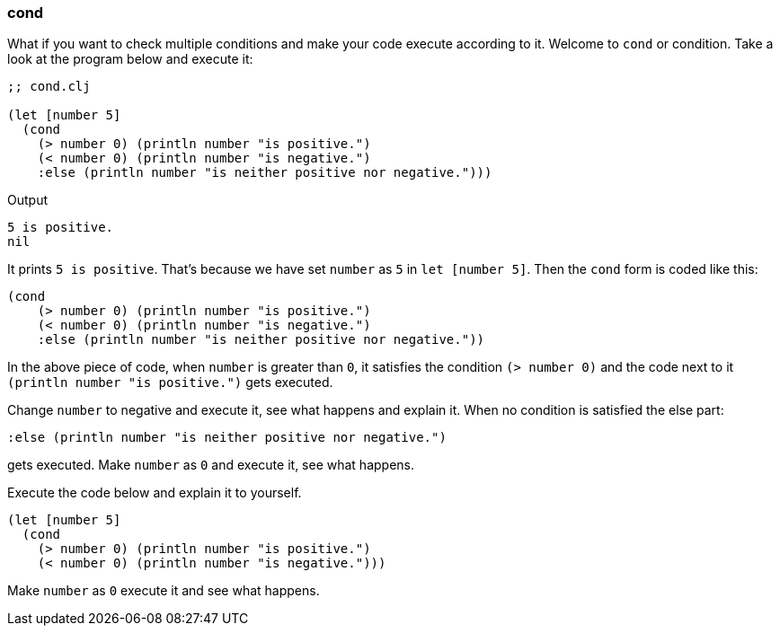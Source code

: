 === cond

What if you want to check multiple conditions and make your code execute according to it. Welcome to `cond` or condition. Take a look at the program below and execute it:

[source, clojure]
----
;; cond.clj

(let [number 5]
  (cond
    (> number 0) (println number "is positive.")
    (< number 0) (println number "is negative.")
    :else (println number "is neither positive nor negative.")))
----

Output

----
5 is positive.
nil
----

It prints `5 is positive`. That's because we have set `number` as `5` in `let [number 5]`. Then the `cond` form is coded like this:

[source, clojure]
----
(cond
    (> number 0) (println number "is positive.")
    (< number 0) (println number "is negative.")
    :else (println number "is neither positive nor negative."))
----

In the above piece of code, when `number` is greater than `0`, it satisfies the condition `(> number 0)` and the code next to it `(println number "is positive.")` gets executed.

Change `number` to negative and execute it, see what happens and explain it. When no condition is satisfied the else part:

[source, clojure]
----
:else (println number "is neither positive nor negative.")
----

gets executed. Make `number` as `0` and execute it, see what happens.

Execute the code below and explain it to yourself.

[source, clojure]
----
(let [number 5]
  (cond
    (> number 0) (println number "is positive.")
    (< number 0) (println number "is negative.")))
----

Make `number` as `0` execute it and see what happens.
